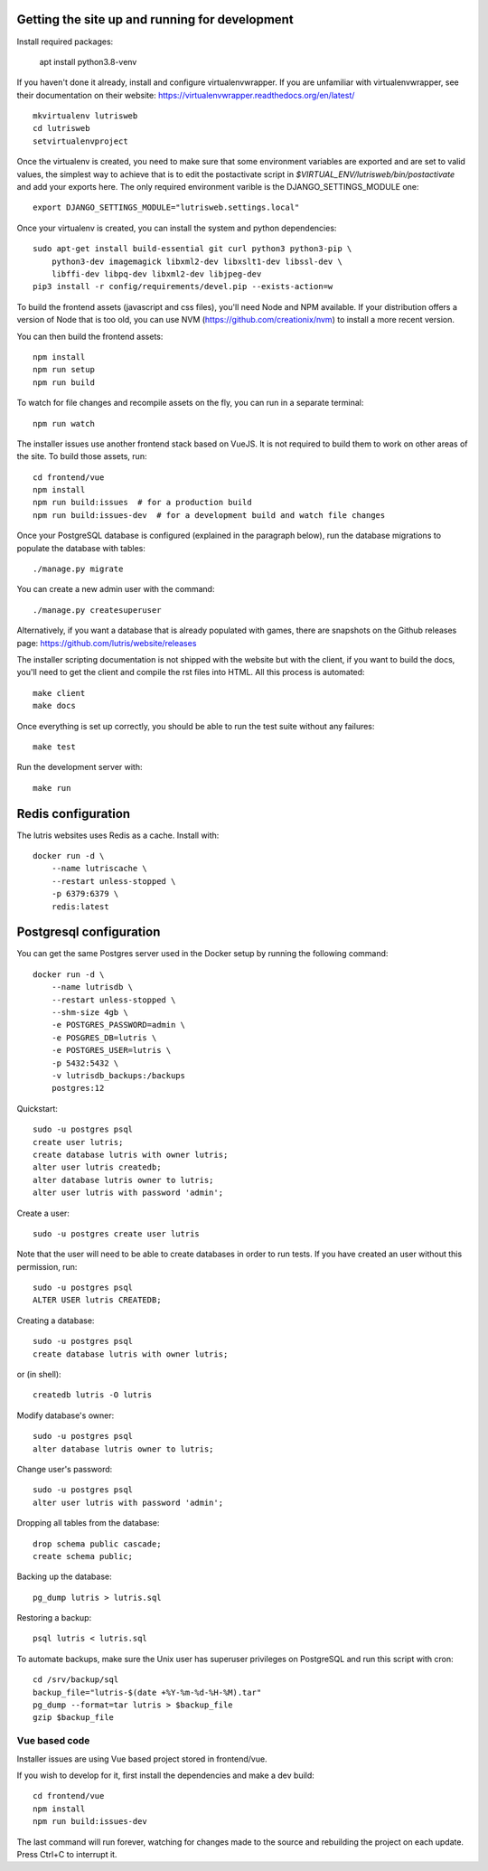 Getting the site up and running for development
===============================================

Install required packages:

    apt install python3.8-venv


If you haven't done it already, install and configure virtualenvwrapper.
If you are unfamiliar with virtualenvwrapper, see their documentation on
their website: https://virtualenvwrapper.readthedocs.org/en/latest/

::

    mkvirtualenv lutrisweb
    cd lutrisweb
    setvirtualenvproject

Once the virtualenv is created, you need to make sure that some
environment variables are exported and are set to valid values, the
simplest way to achieve that is to edit the postactivate script in
`$VIRTUAL_ENV/lutrisweb/bin/postactivate` and add your exports here.
The only required environment varible is the DJANGO_SETTINGS_MODULE one::

    export DJANGO_SETTINGS_MODULE="lutrisweb.settings.local"

Once your virtualenv is created, you can install the system and python
dependencies::

    sudo apt-get install build-essential git curl python3 python3-pip \
        python3-dev imagemagick libxml2-dev libxslt1-dev libssl-dev \
        libffi-dev libpq-dev libxml2-dev libjpeg-dev
    pip3 install -r config/requirements/devel.pip --exists-action=w

To build the frontend assets (javascript and css files), you'll
need Node and NPM available. If your distribution offers a version of
Node that is too old, you can use NVM (https://github.com/creationix/nvm)
to install a more recent version.

You can then build the frontend assets::

    npm install
    npm run setup
    npm run build

To watch for file changes and recompile assets on the fly, you can run in a
separate terminal::

    npm run watch

The installer issues use another frontend stack based on VueJS. It is not
required to build them to work on other areas of the site. To build those
assets, run::

    cd frontend/vue
    npm install
    npm run build:issues  # for a production build
    npm run build:issues-dev  # for a development build and watch file changes

Once your PostgreSQL database is configured (explained in the paragraph below),
run the database migrations to populate the database with tables::

    ./manage.py migrate

You can create a new admin user with the command::

    ./manage.py createsuperuser

Alternatively, if you want a database that is already populated with games,
there are snapshots on the Github releases page:
https://github.com/lutris/website/releases

The installer scripting documentation is not shipped with the website but
with the client, if you want to build the docs, you'll need to get the
client and compile the rst files into HTML. All this process is
automated::

    make client
    make docs

Once everything is set up correctly, you should be able to run the test
suite without any failures::

    make test

Run the development server with::

    make run

Redis configuration
===================

The lutris websites uses Redis as a cache. Install with::

    docker run -d \
        --name lutriscache \
        --restart unless-stopped \
        -p 6379:6379 \
        redis:latest


Postgresql configuration
========================

You can get the same Postgres server used in the Docker setup by running the
following command::

    docker run -d \
        --name lutrisdb \
        --restart unless-stopped \
        --shm-size 4gb \
        -e POSTGRES_PASSWORD=admin \
        -e POSGRES_DB=lutris \
        -e POSTGRES_USER=lutris \
        -p 5432:5432 \
        -v lutrisdb_backups:/backups
        postgres:12

Quickstart::

    sudo -u postgres psql
    create user lutris;
    create database lutris with owner lutris;
    alter user lutris createdb;
    alter database lutris owner to lutris;
    alter user lutris with password 'admin';

Create a user::

    sudo -u postgres create user lutris

Note that the user will need to be able to create databases in order to
run tests. If you have created an user without this permission, run::

    sudo -u postgres psql
    ALTER USER lutris CREATEDB;

Creating a database::

    sudo -u postgres psql
    create database lutris with owner lutris;

or (in shell)::

    createdb lutris -O lutris

Modify database's owner::

    sudo -u postgres psql
    alter database lutris owner to lutris;

Change user's password::

    sudo -u postgres psql
    alter user lutris with password 'admin';

Dropping all tables from the database::

    drop schema public cascade;
    create schema public;

Backing up the database::

    pg_dump lutris > lutris.sql

Restoring a backup::

    psql lutris < lutris.sql

To automate backups, make sure the Unix user has superuser privileges on
PostgreSQL and run this script with cron::

    cd /srv/backup/sql
    backup_file="lutris-$(date +%Y-%m-%d-%H-%M).tar"
    pg_dump --format=tar lutris > $backup_file
    gzip $backup_file


Vue based code
--------------

Installer issues are using Vue based project stored in frontend/vue.

If you wish to develop for it, first install the dependencies and make a dev
build::

    cd frontend/vue
    npm install
    npm run build:issues-dev

The last command will run forever, watching for changes made to the
source and rebuilding the project on each update. Press Ctrl+C to interrupt it.
